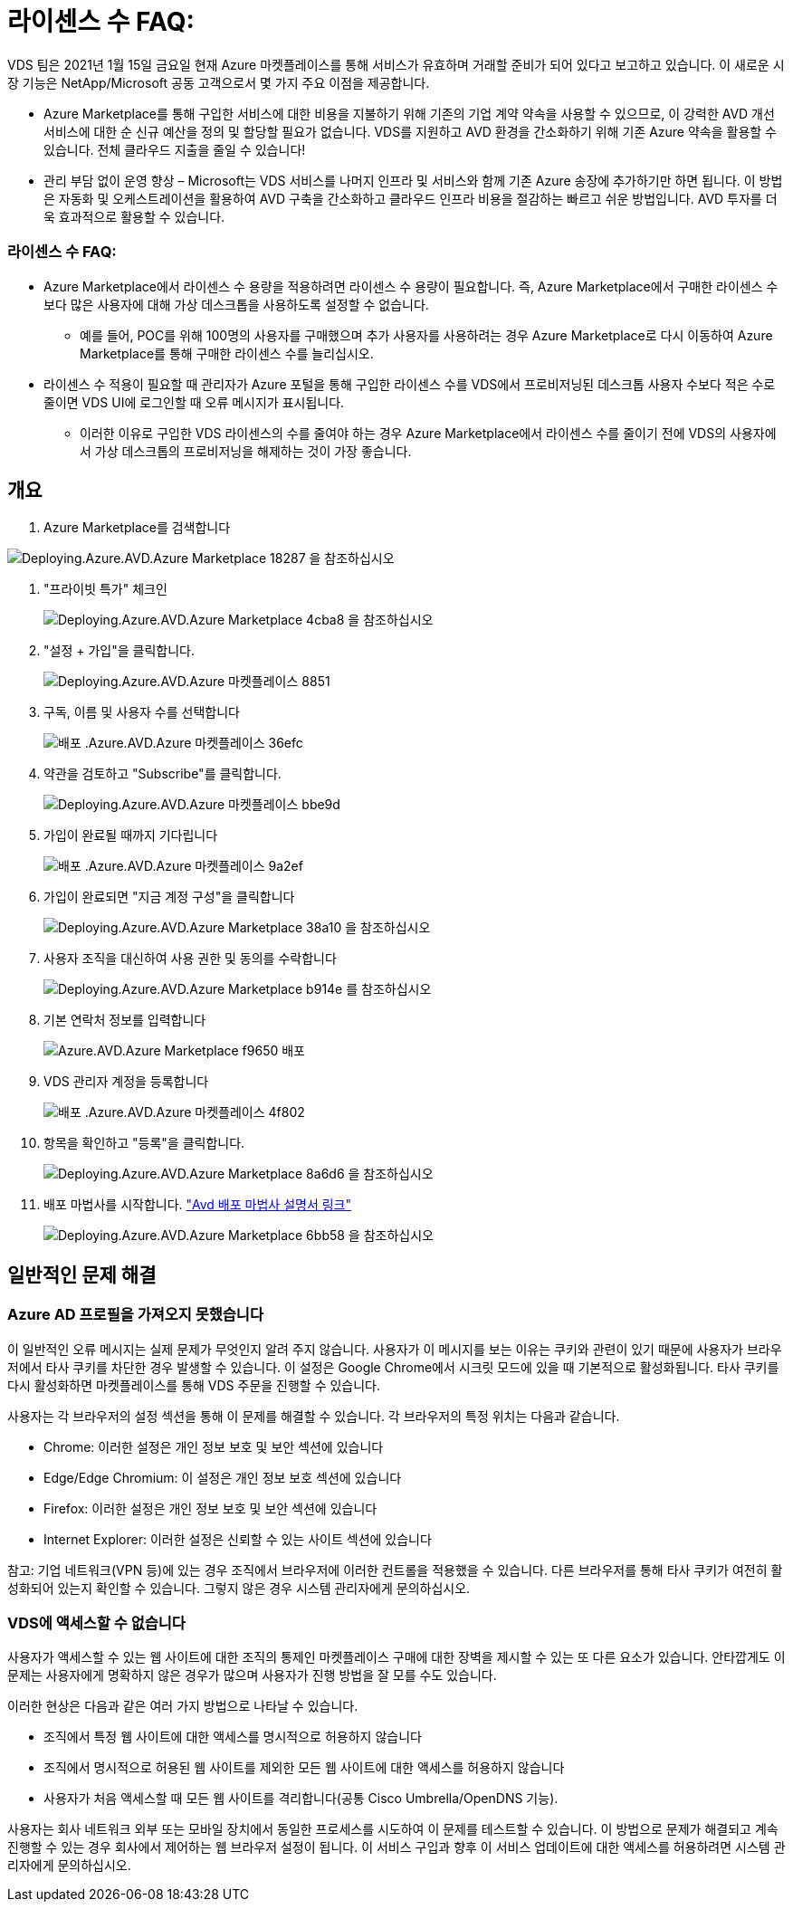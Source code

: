 = 라이센스 수 FAQ:


VDS 팀은 2021년 1월 15일 금요일 현재 Azure 마켓플레이스를 통해 서비스가 유효하며 거래할 준비가 되어 있다고 보고하고 있습니다. 이 새로운 시장 기능은 NetApp/Microsoft 공동 고객으로서 몇 가지 주요 이점을 제공합니다.

* Azure Marketplace를 통해 구입한 서비스에 대한 비용을 지불하기 위해 기존의 기업 계약 약속을 사용할 수 있으므로, 이 강력한 AVD 개선 서비스에 대한 순 신규 예산을 정의 및 할당할 필요가 없습니다. VDS를 지원하고 AVD 환경을 간소화하기 위해 기존 Azure 약속을 활용할 수 있습니다. 전체 클라우드 지출을 줄일 수 있습니다!
* 관리 부담 없이 운영 향상 – Microsoft는 VDS 서비스를 나머지 인프라 및 서비스와 함께 기존 Azure 송장에 추가하기만 하면 됩니다. 이 방법은 자동화 및 오케스트레이션을 활용하여 AVD 구축을 간소화하고 클라우드 인프라 비용을 절감하는 빠르고 쉬운 방법입니다. AVD 투자를 더욱 효과적으로 활용할 수 있습니다.




=== 라이센스 수 FAQ:

* Azure Marketplace에서 라이센스 수 용량을 적용하려면 라이센스 수 용량이 필요합니다. 즉, Azure Marketplace에서 구매한 라이센스 수보다 많은 사용자에 대해 가상 데스크톱을 사용하도록 설정할 수 없습니다.
+
** 예를 들어, POC를 위해 100명의 사용자를 구매했으며 추가 사용자를 사용하려는 경우 Azure Marketplace로 다시 이동하여 Azure Marketplace를 통해 구매한 라이센스 수를 늘리십시오.


* 라이센스 수 적용이 필요할 때 관리자가 Azure 포털을 통해 구입한 라이센스 수를 VDS에서 프로비저닝된 데스크톱 사용자 수보다 적은 수로 줄이면 VDS UI에 로그인할 때 오류 메시지가 표시됩니다.
+
** 이러한 이유로 구입한 VDS 라이센스의 수를 줄여야 하는 경우 Azure Marketplace에서 라이센스 수를 줄이기 전에 VDS의 사용자에서 가상 데스크톱의 프로비저닝을 해제하는 것이 가장 좋습니다.






== 개요

. Azure Marketplace를 검색합니다


image::Deploying.Azure.AVD.Azure_Marketplace-18287.png[Deploying.Azure.AVD.Azure Marketplace 18287 을 참조하십시오]

. "프라이빗 특가" 체크인
+
image::Deploying.Azure.AVD.Azure_Marketplace-4cba8.png[Deploying.Azure.AVD.Azure Marketplace 4cba8 을 참조하십시오]

. "설정 + 가입"을 클릭합니다.
+
image::Deploying.Azure.AVD.Azure_Marketplace-885e1.png[Deploying.Azure.AVD.Azure 마켓플레이스 8851]

. 구독, 이름 및 사용자 수를 선택합니다
+
image::Deploying.Azure.AVD.Azure_Marketplace-36efc.png[배포 .Azure.AVD.Azure 마켓플레이스 36efc]

. 약관을 검토하고 "Subscribe"를 클릭합니다.
+
image::Deploying.Azure.AVD.Azure_Marketplace-bbe9d.png[Deploying.Azure.AVD.Azure 마켓플레이스 bbe9d]

. 가입이 완료될 때까지 기다립니다
+
image::Deploying.Azure.AVD.Azure_Marketplace-9a2ef.png[배포 .Azure.AVD.Azure 마켓플레이스 9a2ef]

. 가입이 완료되면 "지금 계정 구성"을 클릭합니다
+
image::Deploying.Azure.AVD.Azure_Marketplace-38a10.png[Deploying.Azure.AVD.Azure Marketplace 38a10 을 참조하십시오]

. 사용자 조직을 대신하여 사용 권한 및 동의를 수락합니다
+
image::Deploying.Azure.AVD.Azure_Marketplace-b914e.png[Deploying.Azure.AVD.Azure Marketplace b914e 를 참조하십시오]

. 기본 연락처 정보를 입력합니다
+
image::Deploying.Azure.AVD.Azure_Marketplace-f9650.png[Azure.AVD.Azure Marketplace f9650 배포]

. VDS 관리자 계정을 등록합니다
+
image::Deploying.Azure.AVD.Azure_Marketplace-4f802.png[배포 .Azure.AVD.Azure 마켓플레이스 4f802]

. 항목을 확인하고 "등록"을 클릭합니다.
+
image::Deploying.Azure.AVD.Azure_Marketplace-8a6d6.png[Deploying.Azure.AVD.Azure Marketplace 8a6d6 을 참조하십시오]

. 배포 마법사를 시작합니다. link:Deploying.Azure.AVD.Deploying_AVD_in_Azure_v6.html["Avd 배포 마법사 설명서 링크"]
+
image::Deploying.Azure.AVD.Azure_Marketplace-6bb58.png[Deploying.Azure.AVD.Azure Marketplace 6bb58 을 참조하십시오]





== 일반적인 문제 해결



=== Azure AD 프로필을 가져오지 못했습니다

이 일반적인 오류 메시지는 실제 문제가 무엇인지 알려 주지 않습니다. 사용자가 이 메시지를 보는 이유는 쿠키와 관련이 있기 때문에 사용자가 브라우저에서 타사 쿠키를 차단한 경우 발생할 수 있습니다. 이 설정은 Google Chrome에서 시크릿 모드에 있을 때 기본적으로 활성화됩니다. 타사 쿠키를 다시 활성화하면 마켓플레이스를 통해 VDS 주문을 진행할 수 있습니다.

사용자는 각 브라우저의 설정 섹션을 통해 이 문제를 해결할 수 있습니다. 각 브라우저의 특정 위치는 다음과 같습니다.

* Chrome: 이러한 설정은 개인 정보 보호 및 보안 섹션에 있습니다
* Edge/Edge Chromium: 이 설정은 개인 정보 보호 섹션에 있습니다
* Firefox: 이러한 설정은 개인 정보 보호 및 보안 섹션에 있습니다
* Internet Explorer: 이러한 설정은 신뢰할 수 있는 사이트 섹션에 있습니다


참고: 기업 네트워크(VPN 등)에 있는 경우 조직에서 브라우저에 이러한 컨트롤을 적용했을 수 있습니다. 다른 브라우저를 통해 타사 쿠키가 여전히 활성화되어 있는지 확인할 수 있습니다. 그렇지 않은 경우 시스템 관리자에게 문의하십시오.



=== VDS에 액세스할 수 없습니다

사용자가 액세스할 수 있는 웹 사이트에 대한 조직의 통제인 마켓플레이스 구매에 대한 장벽을 제시할 수 있는 또 다른 요소가 있습니다. 안타깝게도 이 문제는 사용자에게 명확하지 않은 경우가 많으며 사용자가 진행 방법을 잘 모를 수도 있습니다.

이러한 현상은 다음과 같은 여러 가지 방법으로 나타날 수 있습니다.

* 조직에서 특정 웹 사이트에 대한 액세스를 명시적으로 허용하지 않습니다
* 조직에서 명시적으로 허용된 웹 사이트를 제외한 모든 웹 사이트에 대한 액세스를 허용하지 않습니다
* 사용자가 처음 액세스할 때 모든 웹 사이트를 격리합니다(공통 Cisco Umbrella/OpenDNS 기능).


사용자는 회사 네트워크 외부 또는 모바일 장치에서 동일한 프로세스를 시도하여 이 문제를 테스트할 수 있습니다. 이 방법으로 문제가 해결되고 계속 진행할 수 있는 경우 회사에서 제어하는 웹 브라우저 설정이 됩니다. 이 서비스 구입과 향후 이 서비스 업데이트에 대한 액세스를 허용하려면 시스템 관리자에게 문의하십시오.
